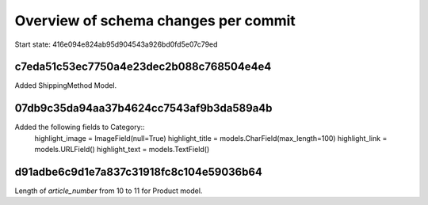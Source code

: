 Overview of schema changes per commit
=====================================

Start state: 416e094e824ab95d904543a926bd0fd5e07c79ed

c7eda51c53ec7750a4e23dec2b088c768504e4e4
----------------------------------------
Added ShippingMethod Model.

07db9c35da94aa37b4624cc7543af9b3da589a4b
----------------------------------------
Added the following fields to Category::
    highlight_image = ImageField(null=True)
    highlight_title = models.CharField(max_length=100)
    highlight_link = models.URLField()
    highlight_text = models.TextField()

d91adbe6c9d1e7a837c31918fc8c104e59036b64
----------------------------------------
Length of `article_number` from 10 to 11 for Product model.


